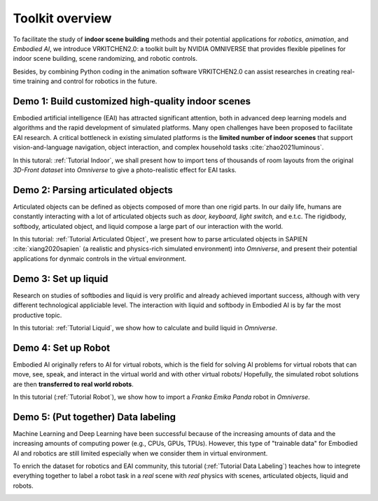 Toolkit overview
===============================================================

To facilitate the study of **indoor scene building** methods and their potential
applications for `robotics`, `animation`, and `Embodied AI`, we introduce VRKITCHEN2.0: a toolkit built by NVIDIA OMNIVERSE that provides flexible pipelines for indoor scene building, scene randomizing, and robotic controls. 

Besides, by combining Python coding in the animation software VRKITCHEN2.0 can assist researches in
creating real-time training and control for robotics in the future.

Demo 1: Build customized high-quality indoor scenes
################################################################

Embodied artificial intelligence (EAI) has attracted significant attention, both in advanced deep
learning models and algorithms and the rapid development of simulated platforms. Many open challenges have been proposed to facilitate EAI research. A critical bottleneck in existing simulated platforms is the **limited number of indoor scenes** that support vision-and-language navigation, object interaction, and complex household tasks :cite:`zhao2021luminous`.

In this tutoral: :ref:`Tutorial Indoor`, we shall present how to import tens of thousands of room layouts from the original `3D-Front dataset` into `Omniverse` to give a photo-realistic effect for EAI tasks.

.. image:: ./img/scene_demo1.*
   :alt: scene_demo1
   :width: 100%

Demo 2: Parsing articulated objects
################################################################

Articulated objects can be defined as objects composed of more than one rigid parts. In our daily life, humans are constantly interacting with a lot of articulated objects such as *door, keyboard, light switch,* and e.t.c. The rigidbody, softbody, articulated object, and liquid compose a large part of our interaction with the world.

In this tutorial: :ref:`Tutorial Articulated Object`, we present how to parse articulated objects in SAPIEN :cite:`xiang2020sapien` (a realistic and physics-rich simulated environment) into `Omniverse`, and present their potential applications for dynmaic controls in the virtual environment.

.. image:: ./img/articulated_body1.png
   :alt: articulated_body1
   :width: 100%

Demo 3: Set up liquid 
################################################################

Research on studies of softbodies and liquid is very prolific and already achieved important success, although with very different technological appliciable level. The interaction with liquid and softbody in Embodied AI is by far the most productive topic. 

In this tutorial: :ref:`Tutorial Liquid`, we show how to calculate and build liquid in `Omniverse`.

.. image:: ./img/cup_water1.*
   :alt: cup_water1
   :width: 100%

Demo 4: Set up Robot 
################################################################

Embodied AI originally refers to AI for virtual robots, which is the field for solving AI problems for virtual robots that can move, see, speak, and interact in the virtual world and with other virtual robots/ Hopefully, the simulated robot solutions are then **transferred to real world robots**.

In this tutorial (:ref:`Tutorial Robot`), we show how to import a `Franka Emika Panda` robot in `Omniverse`.

.. image:: ./img/franka1.*
   :alt: franka1
   :width: 100%

Demo 5: (Put together) Data labeling 
##############################################################################################

Machine Learning and Deep Learning have been successful because of the increasing amounts of data  and the increasing amounts of computing power (e.g., CPUs, GPUs, TPUs). However, this type of "trainable data" for Embodied AI and robotics are still limited especially when we consider them in virtual environment. 

To enrich the dataset for robotics and EAI community, this tutorial (:ref:`Tutorial Data Labeling`) teaches how to integrete everything together to label a robot task in a *real* scene with *real* physics with scenes, articulated objects, liquid and robots.


.. image:: ./img/data_labeling1.*
   :alt: data_labeling1
   :width: 100%


.. bibliography:: ../refs.bib
